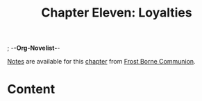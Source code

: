 ; -*-Org-Novelist-*-
#+TITLE: Chapter Eleven: Loyalties
[[file:../Notes/chapter-ChapterElevenLoyalties-notes.org][Notes]] are available for this [[file:../Indices/chapters.org][chapter]] from [[file:../main.org][Frost Borne Communion]].
* Content
# Scene Name Here
